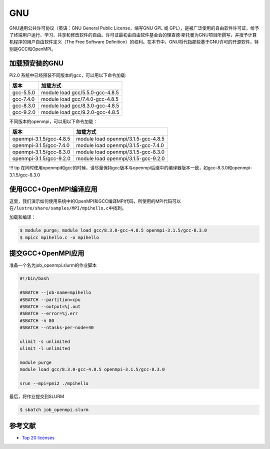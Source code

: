 GNU
===

GNU通用公共许可协议（英语：GNU General Public License，缩写GNU GPL 或
GPL），是被广泛使用的自由软件许可证，给予了终端用户运行、学习、共享和修改软件的自由。许可证最初由自由软件基金会的理查德·斯托曼为GNU项目所撰写，并授予计算机程序的用户自由软件定义（The
Free Software
Definition）的权利。在本节中，GNU将代指那些基于GNU许可的开源软件，特别是GCC和OpenMPI。

加载预安装的GNU
---------------

Pi2.0 系统中已经预装不同版本的gcc，可以用以下命令加载:

========= ===============================
版本      加载方式
========= ===============================
gcc-5.5.0 module load gcc/5.5.0-gcc-4.8.5
gcc-7.4.0 module load gcc/7.4.0-gcc-4.8.5
gcc-8.3.0 module load gcc/8.3.0-gcc-4.8.5
gcc-9.2.0 module load gcc/9.2.0-gcc-4.8.5
========= ===============================

不同版本的openmpi，可以用以下命令加载：

======================= ===================================
版本                    加载方式
======================= ===================================
openmpi-3.1.5/gcc-4.8.5 module load openmpi/3.1.5-gcc-4.8.5
openmpi-3.1.5/gcc-7.4.0 module load openmpi/3.1.5-gcc-7.4.0
openmpi-3.1.5/gcc-8.3.0 module load openmpi/3.1.5-gcc-8.3.0
openmpi-3.1.5/gcc-9.2.0 module load openmpi/3.1.5-gcc-9.2.0
======================= ===================================

!!! tip
在同时使用openmpi和gcc的时候，请尽量保持gcc版本与openmpi后缀中的编译器版本一致，如gcc-8.3.0和openmpi-3.1.5/gcc-8.3.0

使用GCC+OpenMPI编译应用
-----------------------

这里，我们演示如何使用系统中的OpenMPI和GCC编译MPI代码，所使用的MPI代码可以在\ ``/lustre/share/samples/MPI/mpihello.c``\ 中找到。

加载和编译：

.. code:: bash

   $ module purge; module load gcc/8.3.0-gcc-4.8.5 openmpi-3.1.5/gcc-8.3.0
   $ mpicc mpihello.c -o mpihello

提交GCC+OpenMPI应用
-------------------

准备一个名为job_openmpi.slurm的作业脚本

.. code:: bash

   #!/bin/bash

   #SBATCH --job-name=mpihello
   #SBATCH --partition=cpu
   #SBATCH --output=%j.out
   #SBATCH --error=%j.err
   #SBATCH -n 80
   #SBATCH --ntasks-per-node=40

   ulimit -s unlimited
   ulimit -l unlimited

   module purge
   module load gcc/8.3.0-gcc-4.8.5 openmpi-3.1.5/gcc-8.3.0

   srun --mpi=pmi2 ./mpihello

最后，将作业提交到SLURM

.. code:: bash

   $ sbatch job_openmpi.slurm

参考文献
--------

-  `Top 20
   licenses <https://web.archive.org/web/20160719043600/https://www.blackducksoftware.com/top-open-source-licenses>`__

